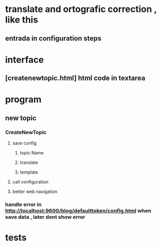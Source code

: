 * translate and ortografic correction , like this
** entrada in configuration steps
* interface
** [createnewtopic.html] html code in textarea
* program
** new topic
*** CreateNewTopic
**** save config
***** topic Name
***** translate
***** template
**** call configuration
**** better web navigation
*** handle error in http://localhost:9600/blog/defaulttoken/config.html when save data , later dont show error
* tests
** 
